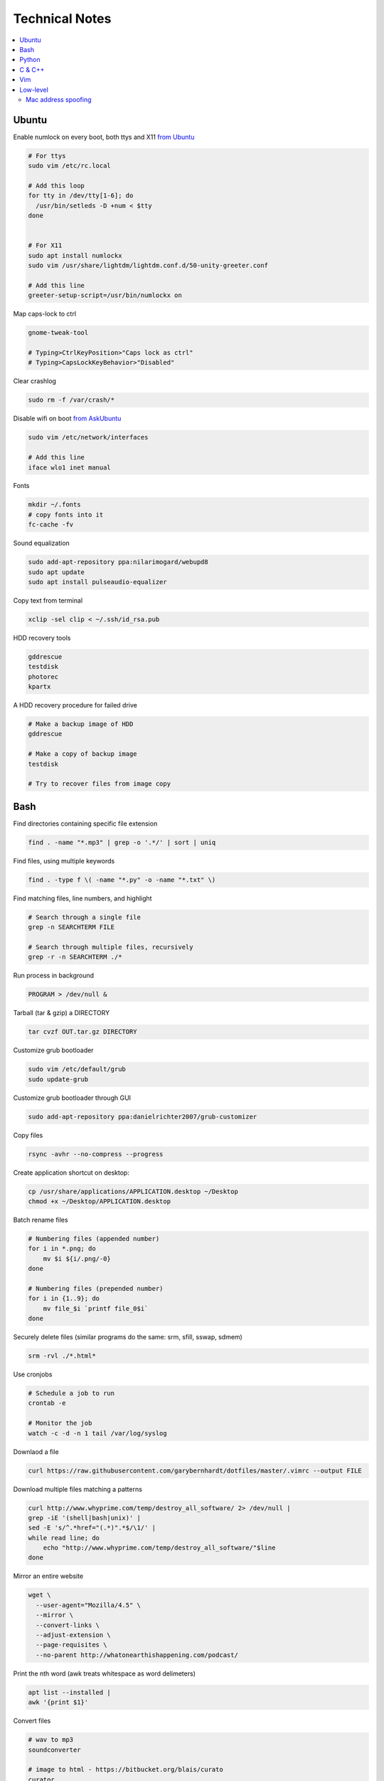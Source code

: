 Technical Notes
###############


.. contents::
    :local:
    :depth: 5


Ubuntu
======


Enable numlock on every boot, both ttys and X11 `from Ubuntu <https://help.ubuntu.com/community/NumLock>`_

.. code-block:: bash

    # For ttys
    sudo vim /etc/rc.local
    
    # Add this loop
    for tty in /dev/tty[1-6]; do
      /usr/bin/setleds -D +num < $tty
    done
    
    
    # For X11
    sudo apt install numlockx
    sudo vim /usr/share/lightdm/lightdm.conf.d/50-unity-greeter.conf
    
    # Add this line
    greeter-setup-script=/usr/bin/numlockx on

Map caps-lock to ctrl

.. code-block:: bash

    gnome-tweak-tool
    
    # Typing>CtrlKeyPosition>"Caps lock as ctrl"
    # Typing>CapsLockKeyBehavior>"Disabled"

Clear crashlog

.. code-block:: bash
        
    sudo rm -f /var/crash/*

Disable wifi on boot `from AskUbuntu <https://askubuntu.com/questions/964134/ubuntu-16-04-disable-internal-wifi-while-enabling-external-wifi-adapter/964196#964196>`_

.. code-block:: bash
        
    sudo vim /etc/network/interfaces

    # Add this line
    iface wlo1 inet manual

Fonts

.. code-block:: bash

    mkdir ~/.fonts
    # copy fonts into it
    fc-cache -fv

Sound equalization

.. code-block:: bash

    sudo add-apt-repository ppa:nilarimogard/webupd8
    sudo apt update
    sudo apt install pulseaudio-equalizer

Copy text from terminal

.. code-block:: bash

    xclip -sel clip < ~/.ssh/id_rsa.pub

HDD recovery tools

.. code-block:: text

    gddrescue
    testdisk
    photorec
    kpartx

A HDD recovery procedure for failed drive

.. code-block:: bash

    # Make a backup image of HDD
    gddrescue

    # Make a copy of backup image
    testdisk
    
    # Try to recover files from image copy


Bash
====

Find directories containing specific file extension

.. code-block:: bash

    find . -name "*.mp3" | grep -o '.*/' | sort | uniq

Find files, using multiple keywords

.. code-block:: bash

    find . -type f \( -name "*.py" -o -name "*.txt" \)

Find matching files, line numbers, and highlight

.. code-block:: bash

    # Search through a single file
    grep -n SEARCHTERM FILE

    # Search through multiple files, recursively
    grep -r -n SEARCHTERM ./*

Run process in background

.. code-block:: bash

    PROGRAM > /dev/null &

Tarball (tar & gzip) a DIRECTORY

.. code-block:: bash

    tar cvzf OUT.tar.gz DIRECTORY

Customize grub bootloader

.. code-block:: bash

    sudo vim /etc/default/grub
    sudo update-grub

Customize grub bootloader through GUI

.. code-block:: bash

    sudo add-apt-repository ppa:danielrichter2007/grub-customizer

Copy files

.. code-block:: bash

    rsync -avhr --no-compress --progress

Create application shortcut on desktop:

.. code-block:: bash

    cp /usr/share/applications/APPLICATION.desktop ~/Desktop
    chmod +x ~/Desktop/APPLICATION.desktop

Batch rename files

.. code-block:: bash

    # Numbering files (appended number)
    for i in *.png; do
        mv $i ${i/.png/-0}
    done

    # Numbering files (prepended number)
    for i in {1..9}; do
        mv file_$i `printf file_0$i`
    done

Securely delete files (similar programs do the same: srm, sfill, sswap, sdmem)

.. code-block:: bash

    srm -rvl ./*.html*

Use cronjobs

.. code-block:: bash

    # Schedule a job to run
    crontab -e

    # Monitor the job
    watch -c -d -n 1 tail /var/log/syslog

Downlaod a file

.. code-block:: bash

    curl https://raw.githubusercontent.com/garybernhardt/dotfiles/master/.vimrc --output FILE

Download multiple files matching a patterns

.. code-block:: bash

    curl http://www.whyprime.com/temp/destroy_all_software/ 2> /dev/null |
    grep -iE '(shell|bash|unix)' |
    sed -E 's/^.*href="(.*)".*$/\1/' |
    while read line; do
        echo "http://www.whyprime.com/temp/destroy_all_software/"$line
    done

Mirror an entire website

.. code-block:: bash

    wget \
      --user-agent="Mozilla/4.5" \
      --mirror \
      --convert-links \
      --adjust-extension \
      --page-requisites \
      --no-parent http://whatonearthishappening.com/podcast/

Print the nth word (awk treats whitespace as word delimeters)

.. code-block:: bash

    apt list --installed |
    awk '{print $1}'

Convert files

.. code-block:: bash

    # wav to mp3
    soundconverter
    
    # image to html - https://bitbucket.org/blais/curato
    curator
    
    # ppt to pdf
    soffice --headless --convert-to pdf in.ppt
    
    # image to pdf
    convert IMAGEFILE{1..3}.jpg OUT.pdf
    
    # txt to pdf
    soffice --headless --convert-to pdf in.txt
    
    # pdf to txt
    pdftotext IN.pdf OUT.txt
    
    # combine pdfs
    pdfunite ./*.pdf OUT.pdf
    
    # grep pdfs, recursively
    pdfgrep -HiR 'pattern' /path
    
    # giff pdfs
    pdfdiff FILE1.pdf FILE2.pdf


Python
======


Virtualenv 

.. code-block:: bash 

    virtualenv ./myvenv 
    . ./myvenv/bin/activate 
    deactivate 

Web scraping 

.. code-block:: text

    beautifulsoup 
    urllib2 
    lxml 
    requests 
    selenium 
    webdriver 

Managing project dependencies 

.. code-block:: bash

    pip freeze > requirements.txt 
    pip install -r requirements.txt 

Inspecting objects 

.. code-block:: python 
	
    # What object takes resposibility
    import inspect
    inspect.getmro(type(OBJECT))

    # Is one obj like another
    isinstance('foo', type(''))                        

    # Namespace of obj
    dir(OBJECT) 	

    # Address of obj
    id(OBJECT)

    # Class membership of obj 
    OBJECT.__class__

    # Docstring of obj
    OBJECT.__doc__ 

     # The assembly equivilant to your code  
    import codeop, dis
    dis.dis(codeop.compile_command('l = []; l += 1')

Debugging 

.. code-block:: python

    python -m pydb my_script.py


C & C++
=======


.. code-block:: bash

    sudo apt-get install build-essential  # c compiler
    sudo apt-get install lldb-3.6         # lldb
    sudo apt-get install valgrind         # valgrind
    sudo apt-get install lib64asan0       # address sanitizer
    sudo apt-get install ack-grep         # ack-grep
    sudo apt-get install splint           # splint
    
    # Pass arguments among your program and the debugger
    gdb --args
    
    # Dump backtrace for all threads (useful)
    thread apply all bt
    
    # Run program, and provide backtrace if it bombs
    gdb --batch --ex r --ex bt --ex q --args

Compiling commands

.. code-block:: bash

    # Src -> obj -> shared obj
    cc -shared -o libex29.so -fPIC libex29.c
    
    # Src -> binary
    cc -Wall -g -DNDEBUG ex29.c -ldl -o ex29

Install gcc manpages

.. code-block:: bash

    sudo apt-get install manpages-dev
    sudo apt-get install manpages-posix-dev
    sudo apt-get install glibc-doc

C degubbers

.. code-block:: bash

    # equalx
    sudo add-apt-repository ppa:q-quark/equalx
    sudo apt-get update
    sudo apt-get install equalx
    
    #lyx
    sudo add-apt-repository ppa:lyx-devel/release
    sudo apt-get update
    sudo apt-get install lyx


Vim
===


Opening files from shell

.. code-block:: bash

    # Open in tabs
    vim -p FILE FILE FILE
    
    # Open in splits
    vim -O FILE FILE FILE


.. code-block:: text

    daw              " deleteword, better than 'dw'
    I                " begin of line, better than '0i'
    yiw              " copy word you're in
    mm -> `m         " mark cursor pos. as 'm' -> goto mark 'm'
    
    " Move splits
    ctrl-w h        " move left
    ctrl-w l       " move right
    
    " Split horizontally across all windows
    bo sp
    
    " Bring cursor position and screen to top of window
    z <cr>
    
    " Folds
    z-R                 " open all folds
    z-M                     " close all folds
    
    " Jump though your last edits
    g;                " goto prev edit position
    g,                " goto next edit position
    changes          " list all positions
    
    " Indenting
    =                 " auto-indent selected lines
    gg  ->  =G        " auto-indent all lines
    
    " Tabs
    ctrl-pgUp          " goto next tab
    ctrl-pgDown        " goto prev tab
    
    " Show hidden chars (tabs, spaces, etc..)
    :set list
    :set nolist
    
    " Draw vertical column
    :set colorcolumn=79
    
    " Check a setting 
    :set colorscheme?
    
    " Remove ^M chars
    %s/^M$//g          " to type an ^M in vim, hit C-V C-M
    
    " Macros
    qd                  " start recording to, register d (possible registers are [a-z])
    q                   " stop recording
    @d                  " execute your macro
    @@                  " execute your macro again
    '<,'>normal @d      " execute your macro on a visual selection
    
    " Delete till a char (ex: '<')
    dt<
    
    " Indenting
    =                   " auto-indent selected lines
    gg =G               " auto-indent all lines
    
    " Open file into a new-tab
    tabedit FILE
    
    " Paste and preserve formatting
    yO -> (paste)
    
    " Jumping around
    '{' & '}'           " through paragraphs
    '(' & ')'           " through sentences
    %                   " between braces/parens/etc
    
    " Delete empty lines
    "g/^$/d             " in insert mode
    "'<,'>g/^$/d        " in visual mode
    
    " Hilight whitespace chars
    :/\s\+$/
    
    " Convert a Windows file into a unix file"
    :set ff=unix


Low-level
=========


.. code-block:: bash

    stdout | pacat 					# `listen: <https://www.youtube.com/watch?v=GtQdIYUtAHgs>`_
    pacat /dev/urandom > padsp
    strace 						# See the system calls made by an program
    hopper   						# Disassembler
    xxd -s 0x7f0000 -g 1 mbp101_b02.rom | head -15  	# Hex viewer
    binwalk -E [filename]        			# File etropy viewer
    strings -n 4 -t x FILE				# Find string in a binary file
    zmap						# Nmap on steroids

    stego `1: <https://www.youtube.com/watch?v=_j1LWehywgc>`_  `2: <https://www.youtube.com/watch?v=BcDbKlz06no>`_  `3: <https://www.youtube.com/watch?v=BQPkRlbVFEs>`_


Mac address spoofing
--------------------

.. code-block:: bash

    # Via command line
    ip link show interface
    ip link set dev interface down
    ip link set dev interface address XX:XX:XX:XX:XX:XX
    ip link set dev interface up

    #Via GUI
    macchanger


